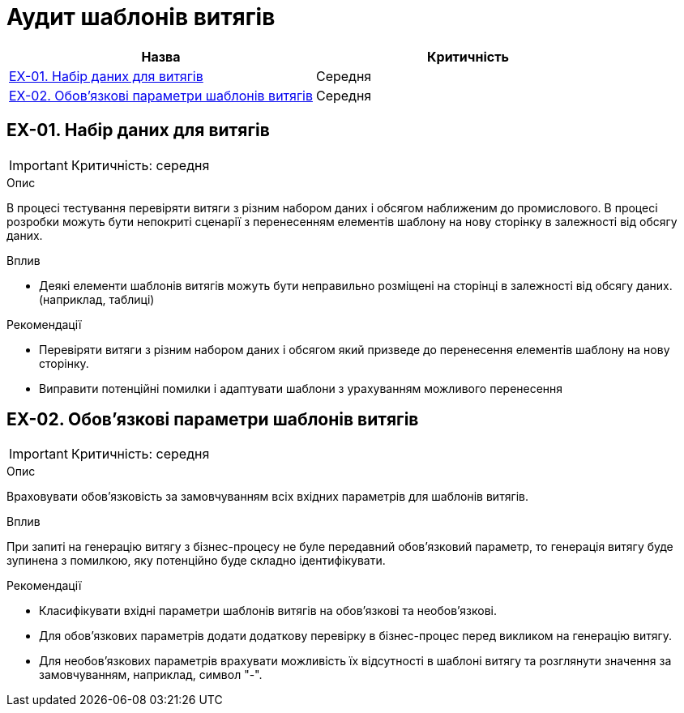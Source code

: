 = Аудит шаблонів витягів

|===
|Назва | Критичність

|<<_ex_01>> |Середня
|<<_ex_02>> |Середня

|===

[#_ex_01]
== EX-01. Набір даних для витягів
IMPORTANT: Критичність: середня

.Опис
В процесі тестування перевіряти витяги з різним набором даних і обсягом наближеним до промислового. В процесі розробки
можуть бути непокриті сценарії з перенесенням елементів шаблону на нову сторінку в залежності від обсягу даних.

.Вплив
* Деякі елементи шаблонів витягів можуть бути неправильно розміщені на сторінці в залежності від обсягу даних.
(наприклад, таблиці)

.Рекомендації
* Перевіряти витяги з різним набором даних і обсягом який призведе до перенесення елементів шаблону на нову сторінку.
* Виправити потенційні помилки і адаптувати шаблони з урахуванням можливого перенесення

[#_ex_02]
== EX-02. Обов'язкові параметри шаблонів витягів
IMPORTANT: Критичність: середня

.Опис
Враховувати обов'язковість за замовчуванням всіх вхідних параметрів для шаблонів витягів.

.Вплив
При запиті на генерацію витягу з бізнес-процесу не буле передавний обов'язковий параметр, то генерація витягу буде зупинена
з помилкою, яку потенційно буде складно ідентифікувати.

.Рекомендації
* Класифікувати вхідні параметри шаблонів витягів на обов'язкові та необов'язкові.
* Для обов'язкових параметрів додати додаткову перевірку в бізнес-процес перед викликом на генерацію витягу.
* Для необов'язкових параметрів врахувати можливість їх відсутності в шаблоні витягу та розглянути значення за
замовчуванням, наприклад, символ "-".
